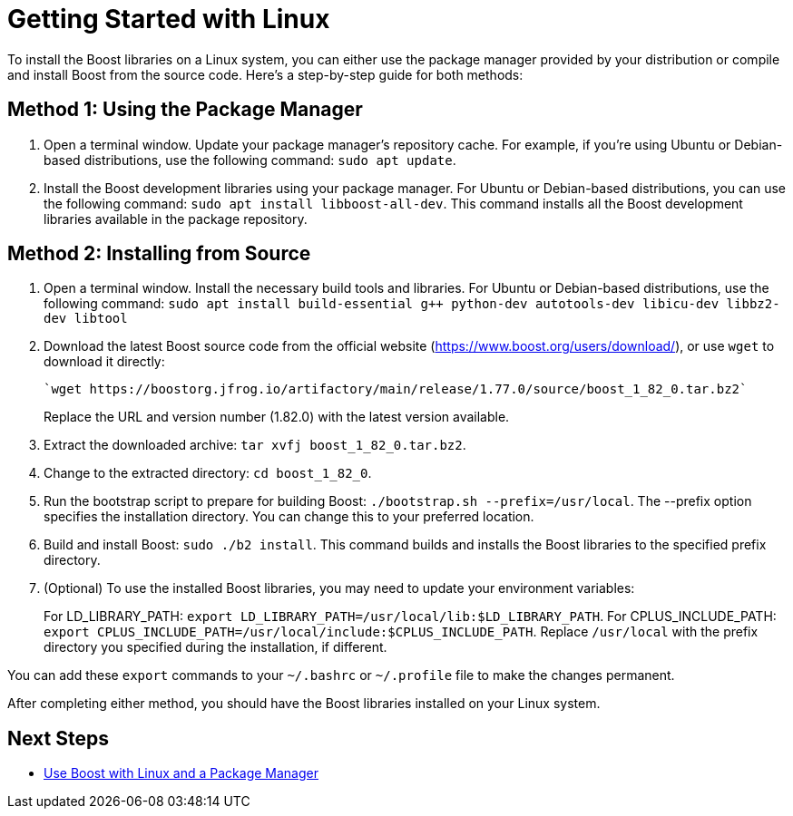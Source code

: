 = Getting Started with Linux

To install the Boost libraries on a Linux system, you can either use the package manager provided by your distribution or compile and install Boost from the source code. Here's a step-by-step guide for both methods:

== Method 1: Using the Package Manager

. Open a terminal window. Update your package manager's repository cache. For example, if you're using Ubuntu or Debian-based distributions, use the following command: `sudo apt update`.

. Install the Boost development libraries using your package manager. For Ubuntu or Debian-based distributions, you can use the following command: `sudo apt install libboost-all-dev`. This command installs all the Boost development libraries available in the package repository.

== Method 2: Installing from Source

. Open a terminal window. Install the necessary build tools and libraries. For Ubuntu or Debian-based distributions, use the following command: `sudo apt install build-essential g++ python-dev autotools-dev libicu-dev libbz2-dev libtool`

. Download the latest Boost source code from the official website (https://www.boost.org/users/download/), or use `wget` to download it directly: 

+
[source]
----
`wget https://boostorg.jfrog.io/artifactory/main/release/1.77.0/source/boost_1_82_0.tar.bz2`
----

+
Replace the URL and version number (1.82.0) with the latest version available.

. Extract the downloaded archive: `tar xvfj boost_1_82_0.tar.bz2`.

. Change to the extracted directory: `cd boost_1_82_0`. 

. Run the bootstrap script to prepare for building Boost: `./bootstrap.sh --prefix=/usr/local`. The --prefix option specifies the installation directory. You can change this to your preferred location.

. Build and install Boost: `sudo ./b2 install`. This command builds and installs the Boost libraries to the specified prefix directory.

. (Optional) To use the installed Boost libraries, you may need to update your environment variables:
+
For LD_LIBRARY_PATH: `export LD_LIBRARY_PATH=/usr/local/lib:$LD_LIBRARY_PATH`.
For CPLUS_INCLUDE_PATH: `export CPLUS_INCLUDE_PATH=/usr/local/include:$CPLUS_INCLUDE_PATH`.
Replace `/usr/local` with the prefix directory you specified during the installation, if different.

You can add these `export` commands to your `~/.bashrc` or `~/.profile` file to make the changes permanent.

After completing either method, you should have the Boost libraries installed on your Linux system.

== Next Steps

* xref:use-boost-with-linux-package-manager.adoc[Use Boost with Linux and a Package Manager]